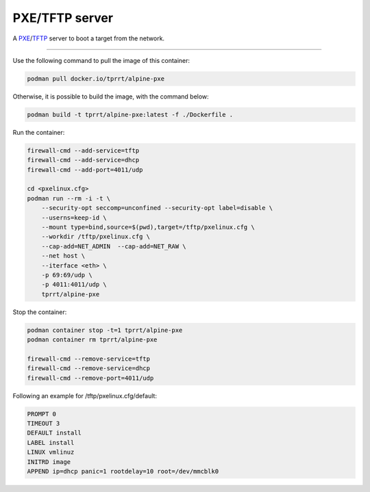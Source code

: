 ===============
PXE/TFTP server
===============

A `PXE`_/`TFTP`_ server to boot a target from the network.

----

Use the following command to pull the image of this container:

.. code-block:: bash

    podman pull docker.io/tprrt/alpine-pxe


Otherwise, it is possible to build the image, with the command below:

.. code-block:: bash

    podman build -t tprrt/alpine-pxe:latest -f ./Dockerfile .


Run the container:

.. code-block:: bash

    firewall-cmd --add-service=tftp
    firewall-cmd --add-service=dhcp
    firewall-cmd --add-port=4011/udp

    cd <pxelinux.cfg>
    podman run --rm -i -t \
        --security-opt seccomp=unconfined --security-opt label=disable \
        --userns=keep-id \
        --mount type=bind,source=$(pwd),target=/tftp/pxelinux.cfg \
        --workdir /tftp/pxelinux.cfg \
        --cap-add=NET_ADMIN  --cap-add=NET_RAW \
        --net host \
        --iterface <eth> \
        -p 69:69/udp \
        -p 4011:4011/udp \
        tprrt/alpine-pxe


Stop the container:

.. code-block:: bash

    podman container stop -t=1 tprrt/alpine-pxe
    podman container rm tprrt/alpine-pxe

    firewall-cmd --remove-service=tftp
    firewall-cmd --remove-service=dhcp
    firewall-cmd --remove-port=4011/udp


Following an example for /tftp/pxelinux.cfg/default:

.. code-block:: bash

    PROMPT 0
    TIMEOUT 3
    DEFAULT install
    LABEL install
    LINUX vmlinuz
    INITRD image
    APPEND ip=dhcp panic=1 rootdelay=10 root=/dev/mmcblk0


.. _PXE: https://en.wikipedia.org/wiki/Preboot_Execution_Environment
.. _TFTP: https://en.wikipedia.org/wiki/Trivial_File_Transfer_Protocol
